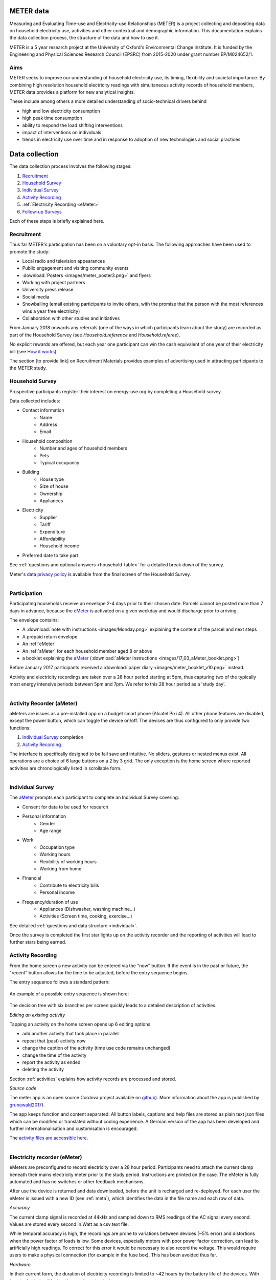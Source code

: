 METER data
==========

Measuring and Evaluating Time-use and Electricity-use Relationships (METER) is a project collecting and depositing data on household electricity use, activities and other contextual and demographic information. This documentation explains the data collection process, the structure of the data and how to use it.

METER is a 5 year research project at the University of Oxford's Environmental Change Institute. It is funded by the Engineering and Physical Sciences Research Council (EPSRC) from 2015-2020 under grant number EP/M024652/1.

Aims
----

METER seeks to improve our understanding of household electricity use, its timing, flexibility and societal importance. By combining high resolution household electricity readings with simultaneous activity records of household members, METER data provides a platform for new analytical insights.

These include among others a more detailed understanding of socio-technical drivers behind

- high and low electricity consumption
- high peak time consumption
- ability to respond the load shifting interventions
- impact of interventions on individuals
- trends in electricity use over time and in response to adoption of new technologies and social practices


Data collection
===============


The data collection process involves the following stages:

#. `Recruitment`_
#. `Household Survey`_
#. `Individual Survey`_
#. `Activity Recording`_
#. :ref:`Electricity Recording <eMeter>`
#. `Follow-up Surveys`_

Each of these steps is briefly explained here.

Recruitment
------------

Thus far METER's participation has been on a voluntary opt-in basis. The following approaches have been used to promote the study:

- Local radio and television appearances
- Public engagement and visiting community events
- :download:`Posters <images/meter_poster3.png>` and flyers
- Working with project partners
- University press release
- Social media
- Snowballing (email existing participants to invite others, with the promise that the person with the most references wins a year free electricity)
- Collaboration with other studies and initiatives

From January 2018 onwards any referrals (one of the ways in which participants learn about the study) are recorded as part of the Household Survey (see `Household.reference` and `Household.referee`).

No explicit rewards are offered, but each year one participant can win the cash equivalent of one year of their electricity bill (see `How it works <http://www.energy-use.org/how_it_works.php>`_)

.. Biases arising from self-section are discussed under :ref:`representativity`.

The section [to provide link] on Recruitment Materials provides examples of advertising used in attracting participants to the METER study.

Household Survey
---------------------------------------

Prospective participants register their interest on energy-use.org by completing a Household survey.

Data collected includes:

- Contact information
    - Name
    - Address
    - Email
- Household composition
    - Number and ages of household members
    - Pets
    - Typical occupancy
- Building
    - House type
    - Size of house
    - Ownership
    - Appliances
- Electricity
    - Supplier
    - Tariff
    - Expenditure
    - Affordability
    - Household income
- Preferred date to take part

See :ref:`questions and optional answers <household-table>` for a detailed break down of the survey.

Meter's `data privacy policy <http://energy-use.org/data_policy.php>`_
is available from the final screen of the Household Survey.


.. figure:: images/envelope.png
  :scale: 40 %
  :align: right

Participation
-------------

Participating households receive an envelope 2-4 days prior to their chosen date. Parcels cannot be posted more than 7 days in advance, because the `eMeter`_ is activated on a given weekday and would discharge prior to arriving.


The envelope contains:

* A :download:`note with instructions <images/Monday.png>` explaining the content of the parcel and next steps

* A prepaid return envelope

* An :ref:`eMeter`

* An :ref:`aMeter` for each household member aged 8 or above

* a booklet explaining the `aMeter`_ (:download:`aMeter instructions <images/17_03_aMeter_booklet.png>`)

Before January 2017 participants received a :download:`paper diary <images/meter_booklet_v10.png>` instead.

Activity and electricity recordings are taken over a 28 hour period starting at 5pm, thus capturing two of the typically most energy intensive periods between 5pm and 7pm. We refer to this 28 hour period as a 'study day'.


.. figure:: images/aMeter.png
    :scale: 20 %
    :align: right

.. _aMeter:

Activity Recorder (aMeter)
---------------------------------------

aMeters are issues as a pre-installed app on a budget smart phone (Alcatel Pixi 4). All other phone features are disabled, except the power button, which can toggle the device on/off. The devices are thus configured to only provide two functions:

#. `Individual Survey`_ completion
#. `Activity Recording`_

The interface is specifically designed to be fail save and intuitive. No sliders, gestures or nested menus exist. All operations are a choice of 6 large buttons on a 2 by 3 grid. The only exception is the home screen where reported activities are chronologically listed in scrollable form.


.. figure:: images/survey.png
    :scale: 60 %
    :align: right

Individual Survey
-----------------

The `aMeter`_ prompts each participant to complete an Individual Survey covering:

- Consent for data to be used for research
- Personal information
    - Gender
    - Age range
- Work
    - Occupation type
    - Working hours
    - Flexibility of working hours
    - Working from home
- Financial
    - Contribute to electricity bills
    - Personal income
- Frequency/duration of use
    - Appliances (Dishwasher, washing machine...)
    - Activities (Screen time, cooking, exercise...)

See detailed :ref:`questions and data structure <individual>`.

Once the survey is completed the first star lights up on the activity recorder and the reporting of activities will lead to further stars being earned.


Activity Recording
------------------

From the home screen a new activity can be entered via the "now" button. If the event is in the past or future, the "recent" button allows for the time to be adjusted, before the entry sequence begins.

The entry sequence follows a standard pattern:

.. figure:: images/activity_flow.png
   :scale: 60 %
   :align: center


An example of a possible entry sequence is shown here:

.. figure:: images/activitysequence.png
   :scale: 60 %

The decision tree with six branches per screen quickly leads to a detailed description of activities.



.. figure:: images/edit.png
    :scale: 40 %
    :align: right

*Editing an existing activity*

Tapping an activity on the home screen opens up 6 editing options

- add another activity that took place in parallel
- repeat that (past) activity now
- change the caption of the activity (time use code remains unchanged)
- change the time of the activity
- report the activity as ended
- deleting the activity

Section :ref:`activities` explains how activity records are processed and stored.


*Source code*

The meter app is an open source Cordova project available on `github <https://github.com/philgrunewald/meterapp>`_). More information about the app is published by
`grunewald2017 <https://www.eceee.org/library/conference_proceedings/eceee_summer_studies/2017/9-consumption-and-behaviour/what-we-do-matters-8211-a-time-use-app-to-capture-energy-relevant-activities/>`_).

The app keeps function and content separated. All button labels, captions and help files are stored as plain text json files which can be modified or translated without coding experience. A German version of the app has been developed and further internationalisation and customisation is encouraged.

.. Todo
    Phil: I think all files should be part of the deposition. - MD: They are

The `activity files are accessible here <https://github.com/philgrunewald/meteractivities>`_.

.. figure:: images/eMeter_v3_2.png
    :scale: 20 %
    :align: right

.. _eMeter:

Electricity recorder (eMeter)
-----------------------------

eMeters are preconfigured to record electricity over a 28 hour period. Participants need to attach the current clamp beneath their mains electricity meter prior to the study period. Instructions are printed on the case. The eMeter is fully automated and has no switches or other feedback mechanisms.

After use the device is returned and data downloaded, before the unit is recharged and re-deployed. For each user the eMeter is issued with a new ID (see :ref:`meta`), which identifies the data in the file name and each row of data.

*Accuracy*

The current clamp signal is recorded at 44kHz and sampled down to RMS readings of the AC signal every second. Values are stored every second in Watt as a csv text file.

While temporal accuracy is high, the recordings are prone to variations between devices  (~5% error) and distortions when the power factor of loads is low. Some devices, especially motors with poor power factor correction, can lead to artificially high readings. To correct for this error it would be necessary to also record the voltage. This would require users to make a physical connection (for example in the fuse box). This has been avoided thus far.

*Hardware*

In their current form, the duration of electricity recording is limited to ~42 hours by the battery life of the devices. With booster batteries this duration can be extended.

The main failure mechanism is damage to the current clamp. The iron ring is brittle and can break when clipped shut with parts of the cable caught. The flexure of the casing is also prone to tearing. Such damage has been fixed with tape on a few devices.

The hardware is patent protected by Oxford Innovations. See also `other applications <http://www.eci.ox.ac.uk/news/2017/1101.html>`_.


|

.. figure:: images/yourdata.png
    :scale: 40 %
    :align: right

Follow-up Surveys
-----------------

Within days of participating, households receive a link to an interactive visualisation of their electricity profile and activities.

The hour of highest electricity consumption is annotated with "Your peak demand".  Participants have the opportunity to provide additional information about appliances that may have been in use during this hour from a drop down menu. Simple statistics about minimum, average and peak usage are shown and compared with the study averages.


Data
=====

This Section explains the data structure and how to read and link records, using the following conventions:

* **Table**: a collection of records (shown in **bold**)
* ``Field``: a column in a **Table** (``mono spaced``)
* *Record*: row or set of data identified by an ID (*italic*)

The naming convention for a primary key (PK) of Table **X** is

- ``idX``

except for the Electricity tables, where the primary key is ``idElectricity`` independent of whether the table is **Electricity**, **Electricity_1min**, or **Electricity_10min**.

Fields referring to a primary key in another table **Y** (foreign keys, or FK) follow the naming convention

- ``Y_idY``.



Schema
------

The data relationships between tables in the METER database are shown below:

.. figure:: images/db_schema.png
   :scale: 80 %

.. csv-table:: Table 1: Summary of data tables
   :header: "Table", "Description", "Primary key", "Foreign keys"
   :widths: 20, 40, 30, 40

	:ref:`meta-table` , "Links device ID for **Electricity** and **Activities** recordings with the relevant **Household**", ``idMeta``, ``Household_idHousehold``
	:ref:`household-table` , Household survey data, ``idHousehold``, ``Contact_idContact``
	:ref:`individual-table` ,  Individual survey data, ``idIndividual``, ``Meta_idMeta``
	:ref:`activities-table` , Activities data, ``idActivities``,  ``Meta_idMeta``
    :ref:`electricity-table` , Electricity readings, ``idElectricity``, ``Meta_idMeta``
    :ref:`legend-table` , Legend of field entries in other tables, ``idLegend``,  None

|

A household taking part in a 28 hour data collection process results in data related to that study day. The relationship of tables for the study day is as follows:

- A new contact registers and is assigned an ``idContact``
- One or more ``idHousehold`` can be associated with an ``idContact`` - one for each study day. Thus ``idHousehold`` effectively identifies a (contact, study day) pair
- Each of the :ref:`Devices` has a unique ``idMeta`` per study day
- Records in the **Activities**, **Individual** and **Electricity** tables reference the ``idMeta`` (in the **Meta** table) identifying the device and study day
- The **Meta** records references the household ID for a given study day. It appears under ``Household_idHousehold`` in the **Meta**, and under ``idHousehold`` in the **Household** table

The following section describe fields, the meaning of values, as well as other conventions for each table.


.. _meta-table:

Devices (Meta)
--------------

The **Meta** table keeps a record of each of the :ref:`Devices` issued to a household for a particular study day. Each time a recorder (either activity or electricity) is sent out, it is assigned a unique ID (``idMeta``).

.. csv-table::
    :header: "Field", "Datatype", "Default", "Description/Range"
    :widths: 20, 40, 30, 40

	``idMeta`` (PK), int(11), AUTO_INCREMENT, NOT NULL
	``SerialNumber``, bigint(15), NULL, "Differs by device"
	``CollectionDate``, date, NULL, Date recording starts
	``DataType``, varchar(3), NULL,  A/E/PV
	``Household_idHousehold`` (FK), int(11), NULL, Associated household
	``Quality``, int(11), NULL, >= 0


Two types of :ref:`Devices` are in use:

#. Activity recorders: either paper diaries, or app based
#. Electricity recorders: for mains electricity or PV circuits

The device type is identified by ``DataType``.

=============== =============
``DataType``    Meaning
=============== =============
A               Activities
E               Electricity
P/PV            PV circuit
=============== =============

The ``SerialNumber`` conventions further distinguish the type of device:

================= =====================================
``SerialNumber``  Meaning
================= =====================================
0                 Paper diary, hand coded
1..999            aMeter pre-installed
xxyyd             eMeter
                  xx = month of study day,
                  yy = serial number,
                  d  = default day to record (0=Sunday)
16 digit          Serial number of user-owned device with aMeter app
================= =====================================

``Quality`` indicates whether a record is worth including for further analysis. Depending on the context, higher or lower quality standards may be required. Depending on the associated ``DataType``, ``Quality`` refers to:

- Electricity and PV: number of hours for which every 10 minute average is 20 Watts or above, and is a valid electricity reading
- Activities: number of activity records

The Meter team assesses electricity readings by eye, and if the signal is judged to be not a true electricity record, it gets assigned ``Quality`` of 0 independent of whether the values are high enough.

``CollectionDate`` refers to the date of first reading for Electricity, or earliest activity record for Activities.

.. _household-table:

Household
---------------------

The **Household** table is populated as part of the online :ref:`Household Survey`. The identity of a household is given by the foreign key ``Contact_idContact`` (the **Contact** table itself is not available for privacy reasons).

It is possible for a physical household to participate more than once. In this case more than one household record exists with differing ``idHousehold`` and ``date_choice``. It is possible for household survey information to be updated between two runs to reflect changes in household composition, appliances or other information - this would result in differences between the two records in the household table belonging to the same contact. To establish that a household belongs to the same contact, ``Contact_idContact`` has to be identical. If more than one contact registered the same household it is not possible to link these without the address information (not included in the published record).


The ``status`` field shows how far a household has progressed through the process

===========      ===============
``status``       Meaning
===========      ===============
0                incomplete survey
1                survey complete
2                no date selected
3                date selected
4                awaiting confirmation of participation
5                devices issued
6                devices returned and processed
7                data shared with contact
8                :ref:`Follow-up Surveys` provided
10..11           faulty data
31               offered new dates
===========      ===============


``page_number`` is the last page a page a contact filled in as part of the :ref:`Household Survey`. When returning to the survey participants continue on this page. A completed survey is ``page_number`` > *18*, however, participants can return to the survey or reverse through the pages, in which case a lower value is stored here.

The ``date_choice`` field refers the date on which the household was supposed to do the study, even though it is possible that the actual electricity or activities were entered earlier or later. It can be entered as part of the household survey, or, if none of the offered dates are suitable, a household can choose a date at a later time, and the field will be updated.

The ``study`` field is an internal variable and refers to the stage of the METER study:

===========      ===============
``study``        Meaning
===========      ===============
0                default/not given
1                early trials, 24 hours
2                activities entered using paper diaries
3                activities entered using the METER app
4                the WOSC study
===========      ===============

The ``timestamp`` field is also an internal variable, of datatype CURRENT_TIMESTAMP, and refers to the timestamp of when that record was first created on the project server (usually when someone signs up).

The ``intervention`` field is also an internal variable, with default of 0. A value of 1 means that a household has been asked to alter their usage. The particulars of the request depends on the appropriate ``study`` value. For example, if ``study`` is 4, then on these study days the WOSC participants have been asked to use less between the hours of 5 and 7 in the evening in the second study day.


The :ref:`Household Survey` relevant fields are explained below.
Detail about field names and their values can also be obtained from the `Legend`_ table. Please note that the questionnaire includes an additional question about possible referees, which we for confidentially purposes are excluding from the data, and as well as this documentation.

.. container:: toggle

    .. container:: header

        **Show/Hide Household Table**

    .. container::

     .. csv-table::
        :header: "Field", "Question", "Possible values", "Default", "Datatype"
        :widths: 20, 50, 60, 20, 20

		``people``, How many people live in your household?, "1, just me (1), 2 people (2), 3 people (3), 4 people (4), 5 people (5), 6 or more (6)", '0', int(3)
        ``age_group1``, "Your ages. How many of you in each age group? Under 8 .. people", Number of people in that age group, '0', int(3)
        ``age_group2``, "Your ages. How many of you in each age group? Age 8-18 ... people",  Number of people in that age group, '0', int(3)
        ``age_group3``, "Your ages. How many of you in each age group? Age 19-34 ... people", Number of people in that age group, '0', int(3)
		      ``age_group4``, "Your ages. How many of you in each age group? Age 35-50 ... people", Number of people in that age group, '0', int(3)
		``age_group5``, "Your ages. How many of you in each age group? Age 51-70 ... people", Number of people in that age group, '0', int(3)
  			``age_group6``, "Your ages. How many of you in each age group? Over 70 ... people", Number of people in that age group, '0', int(3)
        ``pet1``, "Your pets. Click any pets you have in the house. Dog.",  "Dog (1), No dog (0)", '0', int(3)
        ``pet2``, "Your pets. Click any pets you have in the house. Cat.",  "Cat (1), No cat (0)", '0', int(3)
        ``pet3``, "Your pets. Click any pets you have in the house. Fish.",  "Fish (1), No fish (0)", '0', int(3)
        ``pet4``, "Your pets. Click any pets you have in the house. Other, please specify.", text, empty string, varchar(45)
        ``p6pm``, "Who's at home? On a typical weekday, how many people would be at home at 6pm?", "Nobody (0), 1 person (1),	2 people (2), 3 people (3), 4 people (4), 5 or more (5)", '-1', int(3)
        ``house_type_other``, "Participants' input in case of 'other', above", text, NULL, varchar(45)
        ``house_type``, "Your home. What type of house do you live in?", "Flat apartment (1), Detached house (2), Semi-detached house (3), Terraced house(4), Bungalow house (5), Other, please specify (6)", '0', int(3)
        ``rooms``, "Rooms. How many rooms does your home have? Not counting kitchen, landing, hallways and bathrooms(s)", "1 room (1), 2 rooms (2), 3 rooms (3), 4 rooms (4), 5 rooms (5), 6 or more (6)", '0', int(3)
        ``own``, "Your property. Do you own or rent your property?", "Own with or without a mortgage (1), Rent, social landlord (2), Rent, private landlord (3)", '0', tinyint(1)
        ``appliance_b1``, "Your appliances. Which of these do you have? Click anything you have in the house. Washing machine", Washing machine (1) or No Washing machine (0), '0', int(3)
        ``appliance_b2``, "Your appliances. Which of these do you have? Click anything you have in the house. Tumble Dryer", Tumble Dryer (1) or No Tumble Dryer (0), '0', int(3)
        ``appliance_b3``, "Your appliances. Which of these do you have? Click anything you have in the house. Washer Dryer", Washer Dryer (1) or No Washer Dryer (0), '0', int(3)
        ``appliance_b4``, "Your appliances. Which of these do you have? Click anything you have in the house. Underfloor Heating", Underfloor Heating (1) or No Underfloor Heating (0), '0', int(3)
        ``appliance_b5``, "Your appliances. Which of these do you have? Click anything you have in the house. Gas boiler", Gas boiler (1) or No Gas boiler (0), '0', int(3)
        ``appliance_b6``, "Your appliances. Which of these do you have? Click anything you have in the house. Heat pump", Heat pump (1) or No Heat pump (0), '0', int(3)
        ``appliance_b7``, "Your appliances. How about these things? Click anything you have and use. Electric hob.", Electric hob (1) or No Electric hob (0), '0', int(3)
        ``appliance_b8``, "Your appliances. How about these things? Click anything you have and use. Electricity display.", Electricity display (1) or No Electricity display (0), '0', int(3)
        ``appliance_b9``, "Your appliances. How about these things? Click anything you have and use. PV panels.", PV panels (1) or No PV panels (0), '0', int(3)
        ``appliance_b10``, "Your appliances. How about these things? Click anything you have and use. Solar thermal.", Solar thermal (1) or No Solar thermal (0), '0', int(3)
        ``appliance_b11``, "Your appliances. How about these things? Click anything you have and use. Electric car.", Electric car (1) or No Electric car (0), '0', int(3)
        ``appliance1``, "Your appliances. Do you have any of these items? If so, click to say how many. Only count things you actually used in the last year.", "Dehumidifyer, number of", '0', int(3)
        ``appliance2``, "Your appliances. Do you have any of these items? If so, click to say how many. Only count things you actually used in the last year.", "Air conditioner, number of", '0', int(3)
        ``appliance3``, "Your appliances. Do you have any of these items? If so, click to say how many. Only count things you actually used in the last year.", "Portable heaters, number of", '0', int(3)
        ``appliance4``, "Your appliances. Do you have any of these items? If so, click to say how many. Only count things you actually used in the last year.", "Night storage heaters, number of", '0', int(3)
        ``appliance5``, "Your appliances. Do you have any of these items? If so, click to say how many. Only count things you actually used in the last year.", "Power shower, number of", '0', int(3)
        ``appliance6``, "Your appliances. Do you have any of these items? If so, click to say how many. Only count things you actually used in the last year.", "TV/computer screens, number of", '0', int(3)
        ``provider``, "Your electricity provider. Who provides your electricity?", "Good Energy (good), British Gas (bg), SSE (sse), nPower (npower), e-On (eon), Scottish Power (sp), Ecotricity (eco), EDF (edf), The co-operative (coop), Other (oth)", 'not given', varchar(45)
        ``tariff``, "Your tariff. Which of these best describes your electricity tariff? Just pick one", "Standard (1),<br />Green (2),<br />Economy7 (3), Economy10 (4), Don't know (5), Other (6)", '0', int(3)
        ``bill_range``, "Your electricity bill. How much do you spend on electricity per year", "Not sure (0), 300 pounds/25 pounds or less (1), Up to 400 pounds/33 pounds (2), Up to 550/46 pounds (3), Up to 700 pounds/58 pounds (4), Up to 850 pounds/71 pounds (5), Up to 850 pounds/71 pounds (6)", '0', tinyint(1)
        ``bill_monthly``, "``bill_range`` can be specified as monthly or annual figures", "Monthly figure (1), Annual figure (0)", '0', tinyint(1)
        ``income``, "Income. What is your household income? These are net monthly figures after deductions for tax and national insurance.", "Less than 15,000/1000 pounds a year/month (1), Less than 25,000/1,500 pounds a year/month (2), Less than 35,000/2000 pounds a year/month (3), Less than 50,000/3000 pounds a year/month (4), Less than 70,000/4000 pounds a year/month (5), Over 70,000/4000 pounds a year/month (6)", '0', tinyint(1)
        ``inc_monthly``, "``income_range`` can be specified as monthly or annual figures", "Monthly figure (1), Annual figure (0)", '0', tinyint(1)
        ``bill_affordable``, "How affordable do you find your electricity? Select the statement which best describes the affordability of your electricity", "Not affordable, I struggle to pay (1), Somewhat affordable, I must budge (2), Affordable, I can pay (3), Very affordable, I can easily pay (6)", '0', int(3)
        ``date_choice``, "Which of these dates would suit you to take part?", "Choice of three dates and 'none of these'", '2000-01-01 = no choice made', int(3)
        ``reference``, "How did you hear about this study?", "0: Not given 1: Facebook 2: Event 3: Poster 4: Radio 5:Email 6:Friend or other", '0', int(3)


The ``reference`` field was introduced in January 2018. Prior entries are *NULL*.


.. _individual-table:

Individual
---------------------

This table contains results from :ref:`Individual Survey`. It adds two fields, ``idIndividual`` and ``Meta_idMeta`` to the survey results. Please note that some questions from the survey are excluded from this dataset.

.. csv-table::
   :header: "Field", "Description/Question", "Possible values", "Default", "Datatype"
   :widths: 20, 50, 60, 20, 20

   ``idIndividual`` (PK), Unique activity identifier, NOT NULL, AUTO_INCREMENT, int(11)
   ``Meta_idMeta`` (FK), "A temporary, run-specific id ('metaID') of the device used to complete this survey", "Foreign key from the **Meta** table, assigned during processing", NOT NULL, int(11)
   ``Gender``, "What gender are you?", "Female (1), male (2), other (3)", '0', int(1)
   ``Age_range``, "What age group are you?", "8-19 (1), 19-34 (2), 35-50 (3), 50-70 (4), Over 70 (5), Skip (6)", '0', int(1)
   ``Occupation``, "What is your occupation?", "Student (1), Employed (2), Self-employed (3), Volunteer/unpaid work (4), Unemployed/retired (5), Skip (6)", '0', int(1)
   ``WorkingHours``, "How many hours do you work per week?", "None(1), 1-15 (2), 16-30 (3), 31-45 (4), Over 45 (6), Skip (6)", '0', int(1)
   ``WorkRegularity``, "Are these hours always the same?", "Always the same (1), Variable to suit work (2), Flexible to suit me (3), Skip (4)", '0', int(1)
   ``WorkHome``, "How often do you work from home?", "Never (1), Rarely (2), Sometimes (3), Often (4), Always (5), Skip (6)", '0', int(1)
   ``BillContributer``, "Do you pay the electricity bills?", "Yes, I do (1), I contribute (2), I don't (3), Other/skip (4)", '0', int(1)
   ``Income``, "Roughly, what is your annual income?", "GBP 0 -  GBP 10,000 (1), up to  GBP 20,000 (2), p to  GBP 30,000 (3), up to  GBP 45,000 (4), Over GBP 45,000 (5), Skip (6)", '0', int(1)
   ``UseDishwasher``, "In the last 7 days,  did  you personally  use a   Dishwasher ?", "I didn't (1), Once (2), Twice (3), 3-4 times (4), 5-7 times (5), 8 or more (6)", '0', int(1)
   ``UseWashingMachine``, "In the last 7 days,  did  you personally  use a   Washing Machine ?", "I didn't (1), Once (2), Twice (3), 3-4 times (4), 5-7 times (5), 8 or more (6)", '0', int(1)
   ``UseTumbleDryer``, "In the last 7 days,  did  you personally  use a   Tumble Dryer ?", "I didn't (1), Once (2), Twice (3), 3-4 times (4), 5-7 times (5), 8 or more (6)", '0', int(1)
   ``UseShower``, "In the last 7 days,  did you use a   Shower ?", "I didn't (1), Once (2), Twice (3), 3-4 times (4), 5-7 times (5), 8 or more (6)", '0', int(1)
   ``UseVacuumCleaner``, "In the last 7 days,  did you use a   Vacuum Cleaner ?", "I didn't (1), Once (2), Twice (3), 3-4 times (4), 5-7 times (5), 8 or more (6)", '0', int(1)
   ``TimeMobile``, "On a typical weekday, how much time do you spend on   Mobile Devices  (in total)", "None (1), 10min or less (2), 30min or less (3), 1h or less (4), 2h or less (5), Over 2h (6)", '0', int(1)
   ``TimeScreens``, "On a typical weekday, how much time do you spend on   Screens  (any device)", "None (1), 30min or less (2), 1h or less (3), 2h or less (4), 3h or less (5), Over 3h (6)", '0', int(1)
   ``TimeCooking``, "On a typical weekday, how much time do you spend    Cooking ", "None (1), 30min or less (2), 1h or less (3), 2h or less (4), 3h or less (5), Over 3h (6)", '0', int(1)
   ``TimeExercise``, "On a typical weekday, how much time do you spend    Exercising ", "None (1), 10min or less (2), 10min or less (3), 1h or less (4), 3h or less (5), Over 3h (6)", '0', int(1)
   ``EnergyInterest``, "How interested are you in energy issues?", "Very Interested (1), Interested (2), Somewhat (3), Not very much (4), Not at all (5), Skip (6)", '0', tinyint(1)

.. _activities-table:

Activities
---------------------

All activities are precoded on the :ref:`aMeter`. Paper diaries were also processed using this app. Details about the process are explained in the Section in :ref:`Data Processing`.

.. csv-table::
   :header: "Field", "Description", "Possible values", "Default", "Datatype"
   :widths: 20, 40, 40, 30, 40

	``idActivities`` (PK), Unique activity identifier                       , AUTO_INCREMENT  , NOT NULL      , int(11)
	``Meta_idMeta`` (FK) , "recording device", "int", NOT NULL      , int(11)
	``dt_activity``      , "Time of activity", DATETIME        , NULL          , DATETIME
	``dt_recorded``      , "Time of reporting", DATETIME        , NULL          , DATETIME
	``tuc``              , "Time Use Code", "0..9999", '0'           , int(11)
	``activity``         , "Activity label", "Text", NULL          , varchar(100)
	``location``         , "Location", "Home (1), Travelling (2), Work (3), Public place (4), Outdoors (5), Garden (6), Other (7), Travelling - foot (21), Travelling - bike (22), Travelling - car (23), Travelling - public transport (24)", '0', int(3)
	``enjoyment``        , "Enjoyment", "Not at all (1) , Not much (2)  , So so (3)   , Somewhat (4)    , Very much (5),  'undefined' ", '0', varchar(15)
	``category``         , "Broad activity category", "care_self, care_others, food, recreation, work, care_house, care_other, other_category", NULL  , varchar(45)
	``people``           , "Number of other people engaged in this activity", "No one (0), 1 other (1), 2 people (2), 3 people (3), 4 people (4), More than 4 (5)", '-1', int(3)
	``path``             , "Button IDs used during entry (csv)", "Button ID list", NULL          , varchar(600)


.. _electricity-table:

Electricity
---------------------

Electricity consumption is recorded every second. For speed of processing downsampled tables with 1 minute, 10 minute readings are also available (**Electricity_1min**, **Electricity_10min**), where the value refers to the average over the period commencing with at the given time ``dt``.

From 18 April 2016 onwards full records start at 5 pm and last 28 hours. Readings of less than 20 Watt tend to suggest that the recorder was not attached properly. Noise of 2-5 Watt is still observed on these occasions.

.. csv-table::
   :header: "Field", "Description", "Datatype"
   :widths: 40, 50, 30

	``idElectricity`` (PK), ID, bigint(20)
	``dt``, Time of reading, datetime
	``Watt``, Power in Watt, float
	``Meta_idMeta`` (FK), ID of recording device, int(11)


.. _legend-table:

Legend
---------------------

Legend describes field entries in the **Household**, **Individual**, and **Activities** tables. Each record is a description of either the possible value, or the question behind the field name. ``tab`` references the particular table, and ``col`` references the field name. If this field name is a question in the questionnaire or survey (see supporting documentation to find the questions asked in both), then if
the ``value`` is *q*, then ``meaning`` denotes the question being asked. Values other than *q* for those field name denote the possible answers. Not all possible answers are listed. For instance, counted values like "How many screens do you have", can be left as numerical values.

Example: an entry with ``tab`` = *Household*, ``col`` = *own*, refers to the question about household ownership in the Household Questionnaire (hence referencing the table **Household** under ``tab``). The actual question asked is summarised as 'Your property. Do you own or rent your proper' under the ``meaning`` when ``value`` is given by *q*. Note that the string in ``meaning`` is truncated. The actual question can be found in the Household Questionnaire documentation. Another record in **Legend** with ``tab`` = *Household*, ``col`` = *own*, ``value`` = *1* and ``meaning`` = *Own, With or without a mortgage* shows that if the entry in the field *own* in **Household** is *1*, then this corresponds to the individual owning the properties.


.. container:: toggle

    .. container:: header

        **Show/Hide Table**

    .. container::

		.. csv-table::
		   :header: "Field", "Datatype", "Default", "Description/Comment"
		   :widths: 20, 40, 30, 40

			``idLegend``, int(11), AUTO_INCREMENT, Primary key
			``tab``, varchar(45), NULL, "Name of reference table: **Household**, **Individual**, or **Activities**"
			``col``, varchar(45), NULL, Field in reference table
			``value``, varchar(45), NULL, Possible entry in field in reference table
			``meaning``, varchar(45), NULL, Explanation of corresponding entry

|



Resources
=========

Publications
------------

The following publications give an introduction to the METER study.

 1. `The electricity footprint of household activities - implications for demand models <https://www.sciencedirect.com/science/article/pii/S0378778818306935>`_
     Phil Grunewald, Marina Diakonova,
     *Energy and Buildings* (2018)

     Outlines initial findings and tests the strength of activities to predict electricity use. We conclude that for multi-occupant households in particular the multiplicity of parallel activities does not support the use of activities as a strong indicator of household electricity use. The difference between activities with 'high' and 'low' electricity use is only around 7% at aggregated household level.

 2. `Flexibility, dynamism and diversity in energy supply and demand: A critical review <https://www.sciencedirect.com/science/article/pii/S2214629618300744>`_
     Philipp Grunewald, Marina Diakonova,
     *Energy Research & Social Science* (38) 58-66 (2018)

     The importance of everyday life limiting even largely technical solutions for load shifting is brought into focus through a systematic review of flexibility options.

 3. `What we do matters – a time-use app to capture energy relevant activities <https://www.eceee.org/library/conference_proceedings/eceee_Summer_Studies/2017/9-consumption-and-behaviour/what-we-do-matters-8211-a-time-use-app-to-capture-energy-relevant-activities/>`_
     Philipp Grünewald, Marina Diakonova, Davide Zilli, Jessica Bernard, Adriano Matousek,
     *ECEEE Summer Proceedings* (2017)

     An introduction to the activity recording app and its features

 4. `Measuring the relationship between time-use and electricity consumption <https://www.eceee.org/library/conference_proceedings/eceee_Summer_Studies/2015/9-dynamics-of-consumption/measuring-the-relationship-between-time-use-and-electricity-consumption/>`_
     Philipp Grünewald, Russell Layberry,
     *ECEEE Summer Proceedings* (2015)

     Introducing the methodology for recording activities and electricity alongside each other.

Further publications can be found on Academia.edu: `Academia <https://oxford.academia.edu/PhilippGr%C3%BCnewald>`_



Online Resources
----------------

Meter project developments are disseminated online via:

* `Facebook/EnergyUse <https://www.facebook.com/EnergyUse/>`_
* `Twitter/EnergyUseUK <https://twitter.com/EnergyUseUK>`_
* `Academia/PhilippGrunewald <https://oxford.academia.edu/PhilippGr%C3%BCnewald>`_
* `Energy-use.org <http://www.energy-use.org>`_

This documentation is maintained on 

* `GitHub MeterData repository <https://github.com/philgrunewald/MeterData>`_.

|

